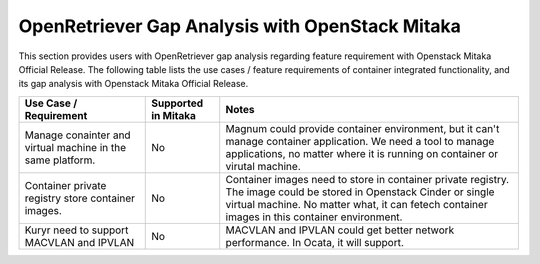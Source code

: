 .. This work is licensed under a Creative Commons Attribution 4.0 International
.. License. http://creativecommons.org/licenses/by/4.0
.. (c) Xuan Jia (China Mobile)

================================================
OpenRetriever Gap Analysis with OpenStack Mitaka
================================================
This section provides users with OpenRetriever gap analysis regarding feature
requirement with Openstack Mitaka Official Release. The following table lists
the use cases / feature requirements of container integrated functionality, and
its gap analysis with Openstack Mitaka Official Release.

.. table::
  :class: longtable

  +-----------------------------------------------------------+-------------------+--------------------------------------------------------------------+
  |Use Case / Requirement                                     |Supported in Mitaka|Notes                                                               |
  +===========================================================+===================+====================================================================+
  |Manage conainter and virtual machine in the same platform. |No                 |Magnum could provide container environment, but it can't manage     |
  |                                                           |                   |container application. We need a tool to manage applications, no    |
  |                                                           |                   |matter where it is running on container or virutal machine.         |
  +-----------------------------------------------------------+-------------------+--------------------------------------------------------------------+
  |Container private registry store container images.         |No                 |Container images need to store in container private registry. The   |
  |                                                           |                   |image could be stored in Openstack Cinder or single virtual machine.|
  |                                                           |                   |No matter what, it can fetech container images in this container    |
  |                                                           |                   |environment.                                                        |
  +-----------------------------------------------------------+-------------------+--------------------------------------------------------------------+
  |Kuryr need to support MACVLAN and IPVLAN                   |No                 |MACVLAN and IPVLAN could get better network performance. In Ocata,  |
  |                                                           |                   |it will support.                                                    |
  +-----------------------------------------------------------+-------------------+--------------------------------------------------------------------+
